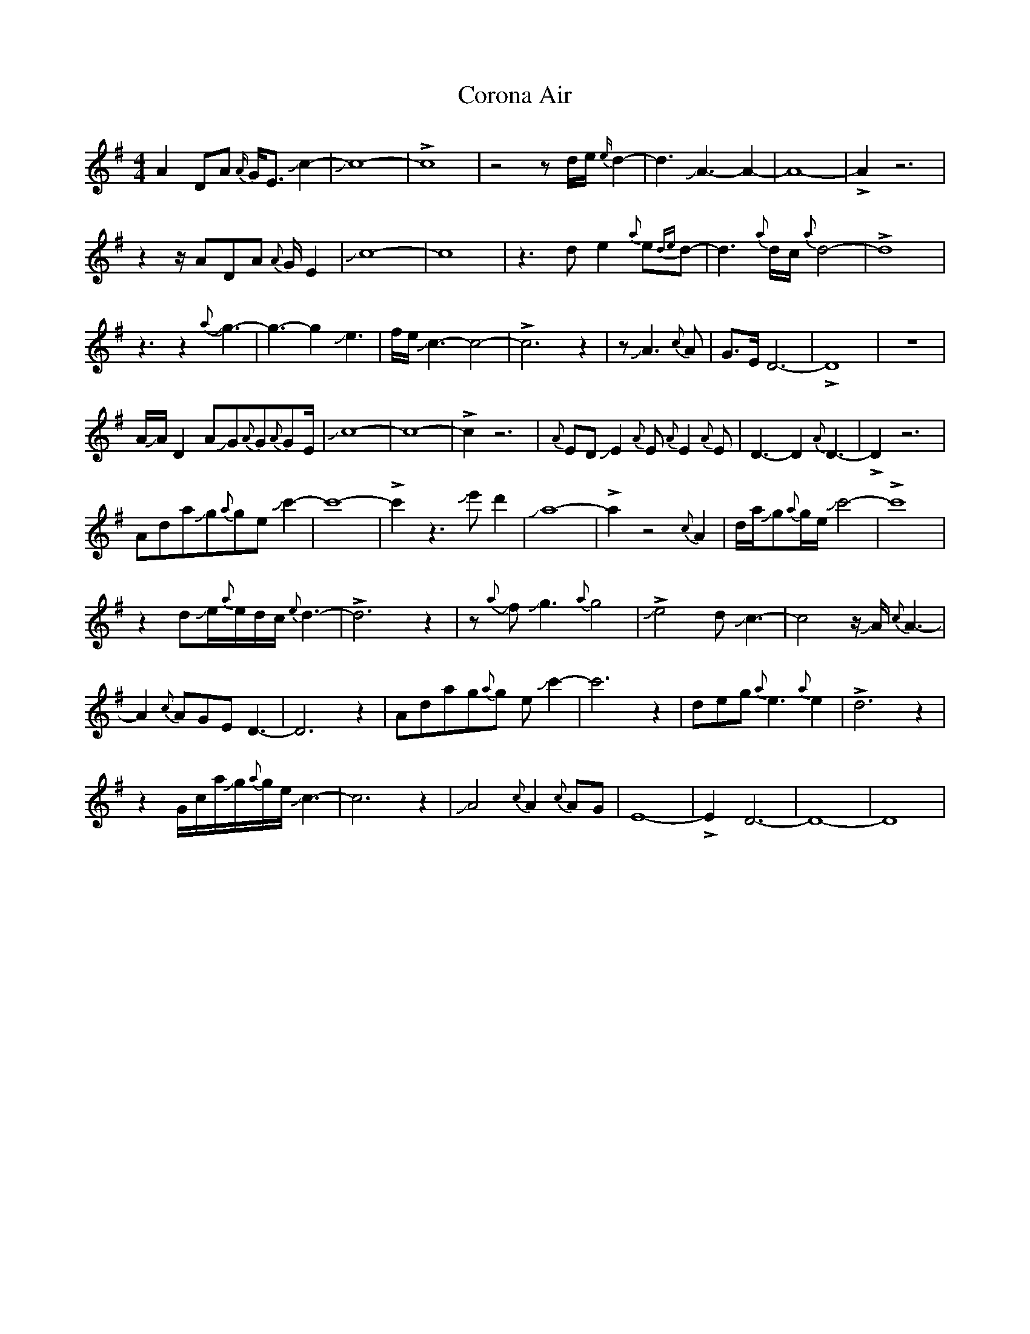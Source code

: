 X: 8305
T: Corona Air
R: waltz
M: 3/4
K: Adorian
M:4/4
A2DA {A/}G<E Jc2-|Jc8-|!>!c8|z4zd/e/{e/}d2-|d3 JA3-A2-|A8-|!>!A2z6|
z2z/ADA {A}G/E2|Jc8-|c8|z3de2{a}e{de}d-|d3{a}d/c/{a}d4-|!>!d8|
z3z2J{a}g3-|g3-g2Je3|f/e/Jc3-c4-|!>!c6z2|zJA3{c}A|G>ED6-|!>!D8|z8|
A/JA/D2AJG{A}G{A}GE/|Jc8-|c8-|!>!c2z6|{A}EDJE2{A}E{A}E2{A}E|D3-D2{A}D3-|!>!D2z6|
AdaJg{a}geJc'2-|c'8-|!>!c'2z3Je'd'2|Ja8-|!>!a2z4{c}A2|d/a/Jg{a}g/e/Jc'4-|!>!c'8|
z2dJe/{a}e/d/c/{e}d3-|!>!d6z2|zJ{a}fJg3{a}g4|!>!Je4dJc3-|c4z/JA/{c}A3-|
A2{c}AGED3-|D6z2|Adag{a}g eJc'2-|c'6z2|deg{a}e3{a}e2|!>!d6z2|
z2G/c/a/Jg/{a}g/e/Jc3-|c6z2|JA4{c}A2{c}AG|E8-|!>!E2D6-|D8-|D8|

